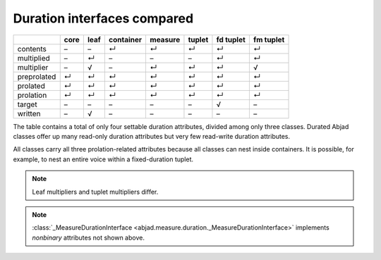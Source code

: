 Duration interfaces compared
============================

=========== ====  ====  =========   =======  ======   =========   =========
\           core  leaf  container   measure  tuplet   fd tuplet   fm tuplet 
=========== ====  ====  =========   =======  ======   =========   =========
contents    –     –     ↵           ↵        ↵        ↵           ↵ 
multiplied  –     ↵     –           –        –        ↵           ↵
multiplier  –     √     –           ↵        ↵        ↵           √ 
preprolated ↵     ↵     ↵           ↵        ↵        ↵           ↵ 
prolated    ↵     ↵     ↵           ↵        ↵        ↵           ↵ 
prolation   ↵     ↵     ↵           ↵        ↵        ↵           ↵ 
target      –     –     –           –        –        √           – 
written     –     √     –           –        –        –           –
=========== ====  ====  =========   =======  ======   =========   =========


The table contains a total of only four settable duration attributes, divided among only three classes. Durated Abjad classes offer up many read-only duration attributes but very few read-write duration attributes.

All classes carry all three prolation-related attributes because all
classes can nest inside containers. It is possible, for example, to
nest an entire voice within a fixed-duration tuplet.


.. note::
   Leaf multipliers and tuplet multipliers differ.

.. note::
   :class:`_MeasureDurationInterface <abjad.measure.duration._MeasureDurationInterface>` implements `nonbinary` attributes not shown above.  


